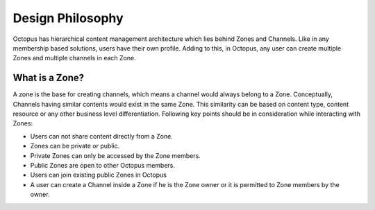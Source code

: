 #########################
Design Philosophy
#########################

Octopus has hierarchical content management architecture which lies behind Zones and Channels. Like in any membership based solutions, users have their own profile. Adding to this, in Octopus, any user can create multiple Zones and multiple channels in each Zone.

What is a Zone?
================

A zone is the base for creating channels, which means a channel would always belong to a Zone. Conceptually, Channels having similar contents would exist in the same Zone. This similarity can be based on content type, content resource or any other business level differentiation. 
Following key points should be in consideration while interacting with Zones:

* Users can not share content directly from a Zone.
* Zones can be private or public.
* Private Zones can only be accessed by the Zone members.
* Public Zones  are open to other Octopus members.
* Users can join existing public Zones in Octopus
* A user can create a Channel inside a Zone if he is the Zone owner or it is permitted to Zone members by the owner.

